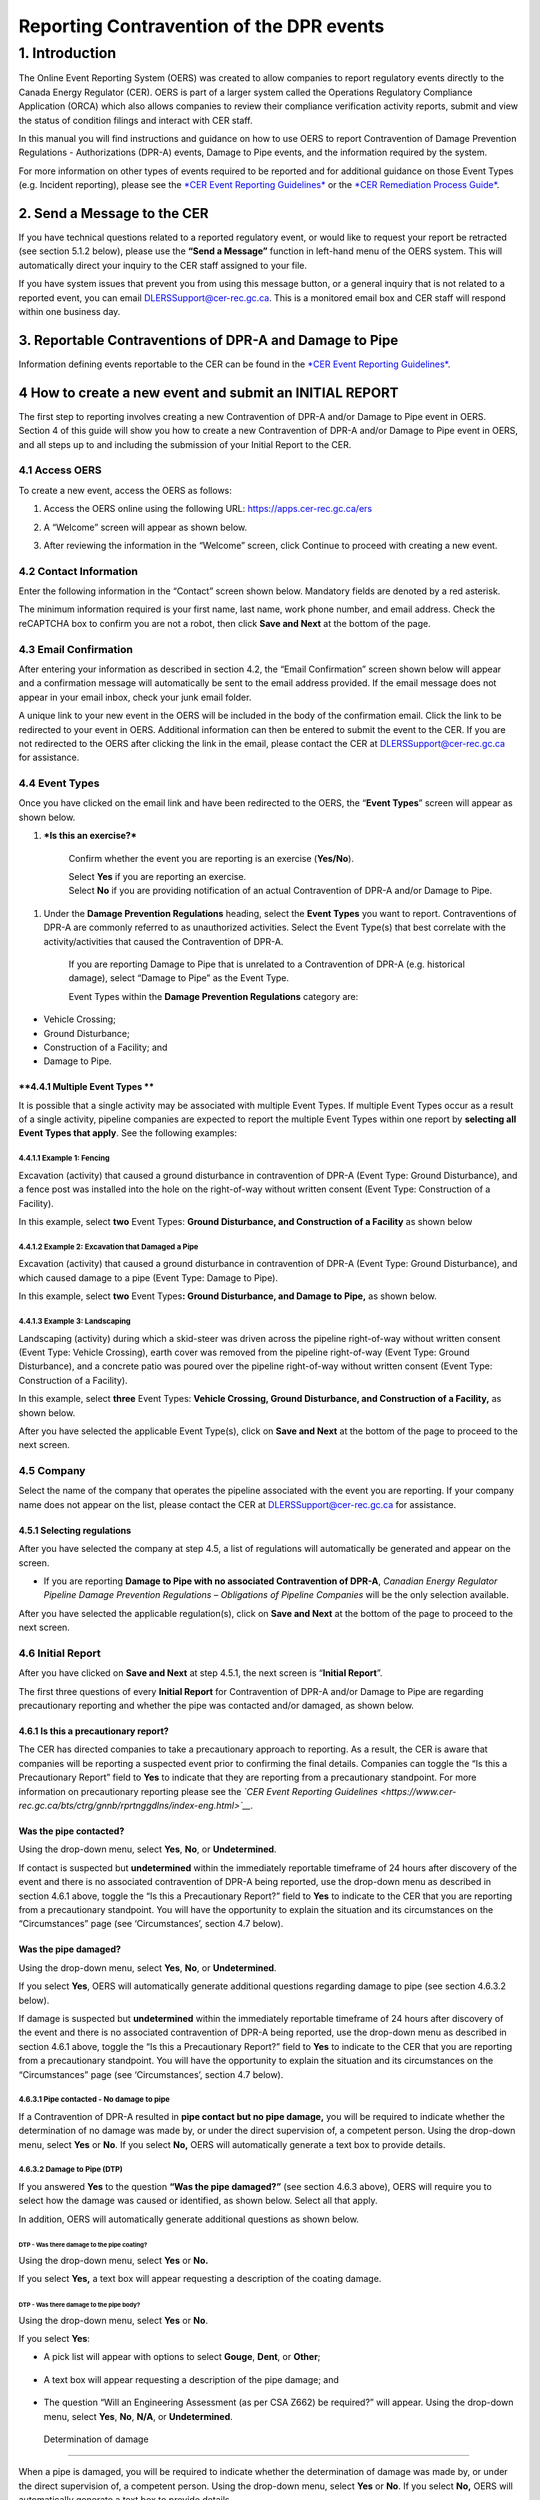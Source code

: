 *****************************************
Reporting Contravention of the DPR events
*****************************************

===============
1. Introduction
===============

The Online Event Reporting System (OERS) was created to allow companies
to report regulatory events directly to the Canada Energy Regulator
(CER). OERS is part of a larger system called the Operations Regulatory
Compliance Application (ORCA) which also allows companies to review
their compliance verification activity reports, submit and view the
status of condition filings and interact with CER staff.

In this manual you will find instructions and guidance on how to use
OERS to report Contravention of Damage Prevention Regulations -
Authorizations (DPR-A) events, Damage to Pipe events, and the
information required by the system.

For more information on other types of events required to be reported
and for additional guidance on those Event Types (e.g. Incident
reporting), please see the `*CER Event Reporting
Guidelines* <https://www.cer-rec.gc.ca/bts/ctrg/gnnb/rprtnggdlns/index-eng.html>`__
or the `*CER Remediation Process
Guide* <https://www.cer-rec.gc.ca/sftnvrnmnt/nvrnmnt/rmdtnprcssgd/index-eng.html>`__.

2. Send a Message to the CER
============================

If you have technical questions related to a reported regulatory event,
or would like to request your report be retracted (see section 5.1.2
below), please use the **“Send a Message”** function in left-hand menu
of the OERS system. This will automatically direct your inquiry to the
CER staff assigned to your file.

If you have system issues that prevent you from using this message
button, or a general inquiry that is not related to a reported event,
you can email
`DLERSSupport@cer-rec.gc.ca <mailto:DLERSSupport@neb-one.gc.ca>`__. This
is a monitored email box and CER staff will respond within one business
day.

3. Reportable Contraventions of DPR-A and Damage to Pipe
========================================================

Information defining events reportable to the CER can be found in the
`*CER Event Reporting
Guidelines* <https://www.cer-rec.gc.ca/bts/ctrg/gnnb/rprtnggdlns/index-eng.html>`__.

4 How to create a new event and submit an INITIAL REPORT
========================================================

The first step to reporting involves creating a new Contravention of
DPR-A and/or Damage to Pipe event in OERS. Section 4 of this guide will
show you how to create a new Contravention of DPR-A and/or Damage to
Pipe event in OERS, and all steps up to and including the submission of
your Initial Report to the CER.

4.1 Access OERS
---------------

To create a new event, access the OERS as follows:

1. Access the OERS online using the following URL:
   https://apps.cer-rec.gc.ca/ers

2. A “Welcome” screen will appear as shown below.

3. After reviewing the information in the “Welcome” screen, click
   Continue to proceed with creating a new event.

   |image0|

4.2 Contact Information
-----------------------

Enter the following information in the “Contact” screen shown below.
Mandatory fields are denoted by a red asterisk.

The minimum information required is your first name, last name, work
phone number, and email address. Check the reCAPTCHA box to confirm you
are not a robot, then click **Save and Next** at the bottom of the page.

|image1|

4.3 Email Confirmation
----------------------

After entering your information as described in section 4.2, the “Email
Confirmation” screen shown below will appear and a confirmation message
will automatically be sent to the email address provided. If the email
message does not appear in your email inbox, check your junk email
folder.

A unique link to your new event in the OERS will be included in the body
of the confirmation email. Click the link to be redirected to your event
in OERS. Additional information can then be entered to submit the event
to the CER. If you are not redirected to the OERS after clicking the
link in the email, please contact the CER at DLERSSupport@cer-rec.gc.ca
for assistance.

|image2|

4.4 Event Types
---------------

Once you have clicked on the email link and have been redirected to the
OERS, the “\ **Event Types**\ ” screen will appear as shown below.

|image3|

1. ***Is this an exercise?***

    Confirm whether the event you are reporting is an exercise
    (**Yes/No**).

    | Select **Yes** if you are reporting an exercise.
    | Select **No** if you are providing notification of an actual
      Contravention of DPR-A and/or Damage to Pipe.

1. Under the **Damage Prevention Regulations** heading, select the
   **Event Types** you want to report. Contraventions of DPR-A are
   commonly referred to as unauthorized activities. Select the Event
   Type(s) that best correlate with the activity/activities that caused
   the Contravention of DPR-A.

    If you are reporting Damage to Pipe that is unrelated to a
    Contravention of DPR-A (e.g. historical damage), select “Damage to
    Pipe” as the Event Type.

    Event Types within the **Damage Prevention Regulations** category
    are:

-  Vehicle Crossing;

-  Ground Disturbance;

-  Construction of a Facility; and

-  Damage to Pipe.

**4.4.1 Multiple Event Types **
~~~~~~~~~~~~~~~~~~~~~~~~~~~~~~~

It is possible that a single activity may be associated with multiple
Event Types. If multiple Event Types occur as a result of a single
activity, pipeline companies are expected to report the multiple Event
Types within one report by **selecting all Event Types that apply**. See
the following examples:

4.4.1.1 Example 1: Fencing
^^^^^^^^^^^^^^^^^^^^^^^^^^

Excavation (activity) that caused a ground disturbance in contravention
of DPR-A (Event Type: Ground Disturbance), and a fence post was
installed into the hole on the right-of-way without written consent
(Event Type: Construction of a Facility).

In this example, select **two** Event Types: **Ground Disturbance, and
Construction of a Facility** as shown below

|image4|

4.4.1.2 Example 2: Excavation that Damaged a Pipe
^^^^^^^^^^^^^^^^^^^^^^^^^^^^^^^^^^^^^^^^^^^^^^^^^

Excavation (activity) that caused a ground disturbance in contravention
of DPR-A (Event Type: Ground Disturbance), and which caused damage to a
pipe (Event Type: Damage to Pipe).

In this example, select **two** Event Types\ **: Ground Disturbance, and
Damage to Pipe,** as shown below.

|image5|

4.4.1.3 Example 3: Landscaping
^^^^^^^^^^^^^^^^^^^^^^^^^^^^^^

Landscaping (activity) during which a skid-steer was driven across the
pipeline right-of-way without written consent (Event Type: Vehicle
Crossing), earth cover was removed from the pipeline right-of-way (Event
Type: Ground Disturbance), and a concrete patio was poured over the
pipeline right-of-way without written consent (Event Type: Construction
of a Facility).

In this example, select **three** Event Types: **Vehicle Crossing,
Ground Disturbance, and Construction of a Facility,** as shown below.

|image6|

After you have selected the applicable Event Type(s), click on **Save
and Next** at the bottom of the page to proceed to the next screen.

4.5 Company
------------

Select the name of the company that operates the pipeline associated
with the event you are reporting. If your company name does not appear
on the list, please contact the CER at
`DLERSSupport@cer-rec.gc.ca <mailto:dlerssupport@cer-rec.gc.ca>`__ for
assistance.

|image7|

4.5.1 Selecting regulations
~~~~~~~~~~~~~~~~~~~~~~~~~~~~

After you have selected the company at step 4.5, a list of regulations
will automatically be generated and appear on the screen.

|image8|

-  If you are reporting **Damage to Pipe with no associated
   Contravention of DPR-A**, *Canadian Energy Regulator Pipeline Damage
   Prevention Regulations – Obligations of Pipeline Companies* will be
   the only selection available.

After you have selected the applicable regulation(s), click on **Save
and Next** at the bottom of the page to proceed to the next screen.

4.6 Initial Report
------------------

After you have clicked on **Save and Next** at step 4.5.1, the next
screen is “\ **Initial Report**\ ”.

The first three questions of every **Initial Report** for Contravention
of DPR-A and/or Damage to Pipe are regarding precautionary reporting and
whether the pipe was contacted and/or damaged, as shown below.

|image9|

4.6.1 Is this a precautionary report?
~~~~~~~~~~~~~~~~~~~~~~~~~~~~~~~~~~~~~

The CER has directed companies to take a precautionary approach to
reporting. As a result, the CER is aware that companies will be
reporting a suspected event prior to confirming the final details.
Companies can toggle the “Is this a Precautionary Report” field to
**Yes** to indicate that they are reporting from a precautionary
standpoint. For more information on precautionary reporting please see
the *`CER Event Reporting
Guidelines <https://www.cer-rec.gc.ca/bts/ctrg/gnnb/rprtnggdlns/index-eng.html>`__.*

Was the pipe contacted?
~~~~~~~~~~~~~~~~~~~~~~~

Using the drop-down menu, select **Yes**, **No**, or **Undetermined**.

|image10|

If contact is suspected but **undetermined** within the immediately
reportable timeframe of 24 hours after discovery of the event and there
is no associated contravention of DPR-A being reported, use the
drop-down menu as described in section 4.6.1 above, toggle the “Is this
a Precautionary Report?” field to **Yes** to indicate to the CER that
you are reporting from a precautionary standpoint. You will have the
opportunity to explain the situation and its circumstances on the
“Circumstances” page (see ‘Circumstances’, section 4.7 below).

Was the pipe damaged?
~~~~~~~~~~~~~~~~~~~~~

Using the drop-down menu, select **Yes**, **No**, or **Undetermined**.

|image11|

If you select **Yes**, OERS will automatically generate additional
questions regarding damage to pipe (see section 4.6.3.2 below).

If damage is suspected but **undetermined** within the immediately
reportable timeframe of 24 hours after discovery of the event and there
is no associated contravention of DPR-A being reported, use the
drop-down menu as described in section 4.6.1 above, toggle the “Is this
a Precautionary Report?” field to **Yes** to indicate to the CER that
you are reporting from a precautionary standpoint. You will have the
opportunity to explain the situation and its circumstances on the
“Circumstances” page (see ‘Circumstances’, section 4.7 below).

4.6.3.1 Pipe contacted - No damage to pipe
^^^^^^^^^^^^^^^^^^^^^^^^^^^^^^^^^^^^^^^^^^

If a Contravention of DPR-A resulted in **pipe contact but no pipe
damage,** you will be required to indicate whether the determination of
no damage was made by, or under the direct supervision of, a competent
person. Using the drop-down menu, select **Yes** or **No**. If you
select **No,** OERS will automatically generate a text box to provide
details.

|image12|

4.6.3.2 Damage to Pipe (DTP)
^^^^^^^^^^^^^^^^^^^^^^^^^^^^

If you answered **Yes** to the question **“Was the pipe damaged?”** (see
section 4.6.3 above), OERS will require you to select how the damage was
caused or identified, as shown below. Select all that apply.

|image13|

In addition, OERS will automatically generate additional questions as
shown below.

DTP - Was there damage to the pipe coating?
'''''''''''''''''''''''''''''''''''''''''''

Using the drop-down menu, select **Yes** or **No.**

|image14|

If you select **Yes,** a text box will appear requesting a description
of the coating damage.

|image15|

DTP - Was there damage to the pipe body?
''''''''''''''''''''''''''''''''''''''''

Using the drop-down menu, select **Yes** or **No**.

|image16|

If you select **Yes**:

-  A pick list will appear with options to select **Gouge**, **Dent**,
   or **Other**;

    |image17|

-  A text box will appear requesting a description of the pipe damage;
   and

    |image18|

-  The question “Will an Engineering Assessment (as per CSA Z662) be
   required?” will appear. Using the drop-down menu, select **Yes**,
   **No**, **N/A**, or **Undetermined**.

    |image19|

 Determination of damage
''''''''''''''''''''''''

When a pipe is damaged, you will be required to indicate whether the
determination of damage was made by, or under the direct supervision of,
a competent person. Using the drop-down menu, select **Yes** or **No**.
If you select **No,** OERS will automatically generate a text box to
provide details.

|image20|

4.6.4 Enter the date & time (including time zone) when the event occurred
~~~~~~~~~~~~~~~~~~~~~~~~~~~~~~~~~~~~~~~~~~~~~~~~~~~~~~~~~~~~~~~~~~~~~~~~~~

All reports of Contravention of DPR-A and/or Damage to Pipe require the
date and time when the event occurred, if known.

|image21|

4.6.4.1 Date & Time when the event occurred is Unknown
^^^^^^^^^^^^^^^^^^^^^^^^^^^^^^^^^^^^^^^^^^^^^^^^^^^^^^

If the date, time, and time zone when the event occurred is **unknown**,
tick the available box as shown below.

|image22|

4.6.4.1.1 Historical Damage to Pipe
'''''''''''''''''''''''''''''''''''

If the pipe was damaged and you ticked the box indicating date, time,
and time zone when the event occurred is **unknown** (see section
4.6.4.1 above)\ **,** OERS will automatically generate a mandatory
question **“Is this damage believed to be historical?”** as shown below.
Select **Yes**, **No**, or **Unknown**.

|image23|

4.6.5 Enter the date & time (including time zone) when the event was first discovered
~~~~~~~~~~~~~~~~~~~~~~~~~~~~~~~~~~~~~~~~~~~~~~~~~~~~~~~~~~~~~~~~~~~~~~~~~~~~~~~~~~~~~

All reports of Contravention of DPR-A and Damage to Pipe require date
and time (including time zone) when the event was discovered. The
pipeline company must report Contraventions of DPR-A and Damage to Pipe
events as soon as possible and no later than 24 hours after the event
was discovered. If it is unclear if the event meets CER reportable
criteria, the event can be submitted as a precautionary report (see
section 4.6.1).

|image24|

4.6.6 Who discovered the event?
~~~~~~~~~~~~~~~~~~~~~~~~~~~~~~~

Using the drop-down menu, select the applicable party.

|image25|

4.6.6.1 Method of Discovery - 1st or 2nd party
^^^^^^^^^^^^^^^^^^^^^^^^^^^^^^^^^^^^^^^^^^^^^^

If you indicated that **1st party** or **2nd party** discovered the
event, OERS will generate additional questions as shows below.

1. Use the drop-down menu to select the method of discovery (**Aerial
   patrol**, **Ground patrol**, **Site visit**, or **Other**). If you
   select **Other**, a text box will appear requesting a description.

|image26|

1. If you selected **Aerial patrol**, **Ground Patrol**, or **Site
   visit**, OERS will automatically ask if the method of discovery was
   “\ **Scheduled?”** Using the drop-down menu, select **Scheduled** or
   **Unscheduled**.

|image27|

4.6.6.2 Method of Discovery – 3rd party
^^^^^^^^^^^^^^^^^^^^^^^^^^^^^^^^^^^^^^^

If you indicated that a 3\ :sup:`rd` party discovered the event, OERS
will automatically generate a question regarding “\ **Third Party
Type”.** Using the drop-down menu, select the applicable **Third Party
Type**. If you select “Other”, a text box will appear requesting a
description.

|image28|

4.6.7 Distance from activity to the nearest pipeline signage?
~~~~~~~~~~~~~~~~~~~~~~~~~~~~~~~~~~~~~~~~~~~~~~~~~~~~~~~~~~~~~

Using the drop-down menu, select the applicable distance.

|image29|

When you have finished answering all questions, click **Save and Next**
at the bottom of the page.

4.7 Circumstances
-----------------

The **“Circumstances”** page allows the pipeline company to advise the
CER of any immediate concerns, and to provide a narrative description of
the situation and event(s) being reported.

|image30|

\ **4.7.1 Does the company have any immediate concerns?**

The first question on the Circumstances page is regarding whether the
pipeline company has any immediate concerns for the safety of persons,
the safety of regulated facilities, or the protection of property and
the environment.

Using the drop-down menu, select **Yes** or **No**.

|image31|

**4.7.2 Description – Circumstances leading up to and resulting from the event **
~~~~~~~~~~~~~~~~~~~~~~~~~~~~~~~~~~~~~~~~~~~~~~~~~~~~~~~~~~~~~~~~~~~~~~~~~~~~~~~~~

Provide a complete description of the circumstances leading up to and
resulting from the event including the consequences on the pipeline,
property, and/or the environment.

|image32|

4.7.3 Description - Actions taken or planned to address the consequences of the event
~~~~~~~~~~~~~~~~~~~~~~~~~~~~~~~~~~~~~~~~~~~~~~~~~~~~~~~~~~~~~~~~~~~~~~~~~~~~~~~~~~~~~

Describe all actions taken or planned to address the consequences of the
event including any mitigation, repair, replacement, and/or evacuation
(e.g. pipe will be exposed to inspect for damage, pipeline company has
contacted provincial occupational health and safety; pipe coating was
repaired; pipeline company has initiated an investigation to determine
causes).

|image33|

4.7.4 Circumstances – Ground Disturbance
~~~~~~~~~~~~~~~~~~~~~~~~~~~~~~~~~~~~~~~~

    If you are reporting a Ground Disturbance, OERS will automatically
    prompt you to answer two additional questions regarding the
    equipment that caused the ground disturbance (if known) and the
    approximate distance of the ground disturbance from the physical
    pipe, as shown below.

|image34|

|image35|

When you have finished answering all questions on the Circumstances
page, click **Save and Next** at the bottom of the page.

4.8 Location
------------

The Location page is required for all events. Instructions can be found
at the top of the page.

|image36|

| |image37|
| When you have finished answering all questions, click **Save and
  Next** at the bottom of the page.

4.9 Initial Submission Complete - Submit your Initial Report to the CER
-----------------------------------------------------------------------

The **Initial Submission** is the first step in the two-step reporting
process for the reporting of Contraventions of DPR-A and/or Damage to
Pipe events.

|image38|

When all pages up to **Initial Submission** are displaying checkmarks to
confirm they have been completed (as shown above) you may submit your
Initial Report to the CER by clicking on the green “\ **Submit**\ ”
button.

-  If any pages up to Initial Submission are displaying an **X** instead
   of a checkmark, you must return to that page and complete the
   questions on that page prior to being able to submit your Initial
   Submission to the CER.

-  The pages that are displayed below “Initial Submission” in the
   left-hand menu are generated based on the Event Type(s) you are
   reporting. In the screenshot above, the Event Types selected were
   Vehicle Crossing, Ground Disturbance, Construction of a Facility, and
   Damage to Pipe.

-  The pages that are displayed below “Initial Submission” in the
   left-hand menu will be required to be completed for the Final
   Submission, however they are **not** required to be completed for the
   Initial Submission.

4.9.1 When you click “Submit”:
~~~~~~~~~~~~~~~~~~~~~~~~~~~~~~

1. OERS will automatically generate a message asking you to confirm you
   want to submit. Select **OK** to proceed, as shown below:

|image39|

1. After you click “\ **OK**\ ”, you will receive an email notification
   that includes:

   a. Confirmation the CER has received your Initial Report;

   b. A unique alphanumeric identifier assigned to the event. For all
      reports of Contravention of DPR-A and/or Damage to Pipe, the
      identifier prefix will be DPR;

   c. A link to OERS so you can revise any of the data or provide
      additional information as it becomes available; and

   d. A list of the data you provided to the CER within your Initial
      Submission.

2. An internal notification will be sent within the CER. At any point
   after Initial Submission, you may receive a follow-up communication
   from CER staff.

3. In the left-hand menu of OERS, the Initial Submission page will now
   display a lock icon, as shown below.

    |image40|

1. If you are ready to complete your Final Report right now, you may
   continue to add information on the remaining pages.

2. If you are not ready to complete your Final Report right now, use the
   link you received within the Initial Report confirmation email from
   CER to access OERS at a later time. The timeline for submitting a
   final report for an event can be found in section 7.4 of the CER’s
   Event Reporting Guidelines.

5. How to submit a FINAL REPORT
===============================

Section 5 of this guide will show you how to complete the second step
(**Final Submission**) of reporting Contravention of DPR-A and/or Damage
to Pipe events in OERS. **All pages located below “Initial Submission”
in the left-hand menu are part of the Final Submission**.

5.1 Review the Event Type(s) being reported
-------------------------------------------

In the left-hand menu, pages that are displayed between “Initial
Submission” and “Parties Involved” were generated based on the specific
Event Types you selected in your Initial Report. Each of these pages
will contain questions specific to the Event Types being reported.

In the example shown below, the Event Types selected in the Initial
Report were **Vehicle Crossing**, **Ground Disturbance**, **Construction
of a Facility**, and **Damage to Pipe**. Therefore, each of these Event
Types is now displaying a page in the left-hand menu (see small blue
arrows below).

|image41|

Review the Event Types being reported to confirm the pages being
displayed in the left-hand menu between “Initial Submission” and
“Parties Involved” reflect the Event Types applicable to your **Final
Submission**.

5.1.1 Add or Remove an Event Type
~~~~~~~~~~~~~~~~~~~~~~~~~~~~~~~~~

As new information becomes available after the submission of an Initial
Report, additional Contravention of DPR-A and/or Damage to Pipe Event
Types may need to be added or removed from the **Final Submission**. To
**add or remove** Event Types:

1. Click on the **Event** **Types** page in the left-hand menu (see blue
   arrow above). This will return you to the Event Types page.

2. Add or remove **Event Types** that are applicable to your **Final
   Submission**. See section 4.4 above for information on how to
   navigate the Event Types screen.

3. When you are finished adding or removing **Event Types**, click
   **Save and Next** at the bottom of the page. The **Company** screen
   will automatically appear. **Note that the left-hand menu will appear
   differently until the information on the Company screen is
   re-validated.**

    |image42|

1. You will then be required to re-validate the Company name and
   re-select the applicable regulations as they may have changed due to
   the change in the Event Type (see section 4.5 above for information
   on how to navigate the Company screen). When you are finished the
   Company screen, **click Save and Next** at the bottom of the page.

2. The **Event Type** pages in the left-hand menu will be automatically
   updated based on your selections at step 2 above.

3. You will then be required to re-validate the information on the
   Circumstances page. When you are finished the Circumstances screen,
   **click Save and Next** at the bottom of the Circumstances page.

5.1.2 No reportable events – Request the entire report be retracted
~~~~~~~~~~~~~~~~~~~~~~~~~~~~~~~~~~~~~~~~~~~~~~~~~~~~~~~~~~~~~~~~~~~

As described in section 5.1, the left-hand menu between “Initial
Submission” and “Parties Involved” will display pages that were
generated based on the specific Event Types you selected in your Initial
Report, and any Event Types you have just added per section 5.1.1 above.
Each of these pages will contain questions specific to the Event Types
being reported.

As new information becomes available after the submission of an Initial
Report, the pipeline company may determine that no Contravention of
DPR-A and/or Damage to Pipe occurred, such that the entire report needs
to be retracted. Examples include, but are not limited to:

-  Upon further assessment, the pipeline company confirmed the
   construction of a facility did not occur on, along, across, or under
   the pipeline right-of-way.

-  Upon further assessment, the pipeline company confirmed a ground
   disturbance was less than 30 cm deep and did not result in a
   reduction of the amount of earth cover over the pipeline.

-  A Precautionary Initial Report of Damage to Pipe was submitted and
   upon further assessment, the pipeline company confirmed the pipe was
   not damaged.

**A request to retract the entire report must be submitted to the CER
via the ‘Send a Message to the CER’ function in OERS.** See section 2 of
this guide for information on how to Send a Message to the CER via OERS.

5.2 Vehicle Crossing
---------------------

When “\ **Vehicle Crossing**\ ” is selected as an Event Type, you will
be required to complete a **Vehicle Crossing page**, as shown below.

|image43|

5.2.1 Vehicle Crossing - Written Consent
~~~~~~~~~~~~~~~~~~~~~~~~~~~~~~~~~~~~~~~~

|image44|

If written consent was issued prior to the vehicle or mobile equipment
crossing, a warning message will appear advising the event is not
reportable, as shown below. You will be required to enter a
justification for why the event is being reported, or return to the
Event Types page in the left-hand menu and un-select the “Vehicle
Crossing” Event Type (see section 5.1.1 above).

|image45|

5.2.2 Vehicle Crossing - Agricultural Activity
~~~~~~~~~~~~~~~~~~~~~~~~~~~~~~~~~~~~~~~~~~~~~~

|image46|

Using the drop-down menu, select **Yes** or **No.**

If you select **Yes**, OERS will generate the additional questions (see
sections 5.2.2.1 and 5.2.2.2 below).

5.2.2.1 Vehicle Crossing - Agricultural – Loaded Weight and Tire Pressure
^^^^^^^^^^^^^^^^^^^^^^^^^^^^^^^^^^^^^^^^^^^^^^^^^^^^^^^^^^^^^^^^^^^^^^^^^

|image47|\ Using the drop-down menu, select **Yes**, **No**, or
**Unknown**. If you select **No**, a text box will appear requesting
details.

5.2.2.2 Vehicle Crossing - Agricultural – DPR-O Section 7 Notification
^^^^^^^^^^^^^^^^^^^^^^^^^^^^^^^^^^^^^^^^^^^^^^^^^^^^^^^^^^^^^^^^^^^^^^

|image48|

Using the drop-down menu, select **Yes** or **No**. If you select
**Yes**, a text box will appear requesting details.

5.2.3 Vehicle Crossing - Type of Vehicle or Mobile Equipment
~~~~~~~~~~~~~~~~~~~~~~~~~~~~~~~~~~~~~~~~~~~~~~~~~~~~~~~~~~~~

Using the drop-down menu, select the type of vehicle or mobile equipment
that was operated across the pipeline. If the type is unknown, select
**Unknown**. If you select **Other Equipment**, a text box will appear
requesting details.

|image49|

5.2.4 Vehicle Crossing – Surface Load Analysis
~~~~~~~~~~~~~~~~~~~~~~~~~~~~~~~~~~~~~~~~~~~~~~

|image50|

Using the drop-down menu, select **Yes** or **No**. If you select
**Yes**, a text box will appear requesting a brief summary. A brief
summary should include the following information:

-  make and model of the vehicle or mobile equipment that crossed the
   pipeline; and

-  the potential loading effects of the crossing.

When you have answered all questions, click **Save and Next** at the
bottom of the page.

5.3 Ground Disturbance
----------------------

When “\ **Ground Disturbance**\ ” is selected as an Event Type, you will
be required to complete a **Ground Disturbance page**, as shown below.

|image51|

5.3.1 Ground Disturbance - Type of activity
~~~~~~~~~~~~~~~~~~~~~~~~~~~~~~~~~~~~~~~~~~~

Using the drop-down menu, select the type of activity that caused the
ground disturbance.

|image52|

The following drop-down selections will generate a mandatory text box
requesting details:

-  Excavation for the purpose of installing a new facility

-  Excavation for the purpose of maintaining an existing facility

-  Other

-  Unknown

5.3.2 Ground Disturbance - Type of equipment
~~~~~~~~~~~~~~~~~~~~~~~~~~~~~~~~~~~~~~~~~~~~

Using the drop-down menu, select the type of equipment that caused the
ground disturbance.

|image53|

If the type of equipment is unknown, select **Unknown**. If the type of
equipment is not in the drop-down menu, select **Other** and provide
details in the text box that will appear on the screen.

5.3.3 Ground Disturbance - Distance from centreline of pipe
~~~~~~~~~~~~~~~~~~~~~~~~~~~~~~~~~~~~~~~~~~~~~~~~~~~~~~~~~~~

Enter the distance from centreline of pipe and using the drop-down menu,
select **metres** or **centimetres**. If the activity was directly over
the pipe, enter a distance of “0”.

|image54|

If you enter a distance greater than 30 metres, a warning message will
appear advising the event is not reportable, as shown below. You will be
required to enter a justification for why the event is being reported,
or return to the Event Types page in the left-hand menu and un-select
the “Ground Disturbance” Event Type (see section 5.1.1 above).

|image55|

5.3.4 Ground Disturbance - Depth of activity
~~~~~~~~~~~~~~~~~~~~~~~~~~~~~~~~~~~~~~~~~~~~

Enter the depth of the activity and using the drop-down menu, select
metres or centimetres.

|image56|

5.3.5 Ground Disturbance - Depth of earth cover over the pipe
~~~~~~~~~~~~~~~~~~~~~~~~~~~~~~~~~~~~~~~~~~~~~~~~~~~~~~~~~~~~~

Enter the most recent depth of cover measurement and using the drop-down
menu, select metres or centimetres.

|image57|

5.3.6 Ground Disturbance - Reduction of earth cover over the pipeline
~~~~~~~~~~~~~~~~~~~~~~~~~~~~~~~~~~~~~~~~~~~~~~~~~~~~~~~~~~~~~~~~~~~~~

If the activity resulted in a reduction of earth cover over the
pipeline, select **Yes**. You will then be asked to enter the amount of
reduction of earth cover in either metres or centimetres.

|image58|

**If the activity was** **less than 30 cm deep and did not result in a
reduction in depth of earth cover** **over the pipeline right-of-way**,
a warning message will appear advising the event is not reportable. You
will be required to enter a justification for why the event is being
reported, or return to the Event Types page in the left-hand menu and
un-select the “Ground Disturbance” Event Type (see section 5.1.1 above).
An example is shown below:

|image59|

5.3.7 Ground Disturbance - Authorization
~~~~~~~~~~~~~~~~~~~~~~~~~~~~~~~~~~~~~~~~

Section 10 of the DPR-A identifies requirements for authorization of a
ground disturbance activity within the prescribed area. The following
questions and corresponding screenshots relate to this authorization. If
the activity type selected in section 5.3.1 was *Excavation for the
maintenance of an existing facility*, OERS will automatically display
authorization questions that relate to Section 11 of the DPR-A
(Authorization – activity required for maintenance of facility).

5.3.7.1 Ground Disturbance - Written Consent
^^^^^^^^^^^^^^^^^^^^^^^^^^^^^^^^^^^^^^^^^^^^

|image60|

Using the drop-down menu, select **Yes** or **No**.

5.3.7.2 Ground Disturbance - Locate Request
^^^^^^^^^^^^^^^^^^^^^^^^^^^^^^^^^^^^^^^^^^^

|image61|

Using the drop-down menu, select **Yes** or **No.**

-  If you select **Yes**:

   -  OERS will ask if the pipe was located prior to the ground
      disturbance. Select **Yes** or **No.** If you select **No**, a
      text box will appear requesting details, as shown below.

   -  A non-mandatory text box will appear where you can enter the One
      Call ticket number, if known.

|image62|

5.3.7.3 Ground Disturbance – Obligations Following Request to Locate
^^^^^^^^^^^^^^^^^^^^^^^^^^^^^^^^^^^^^^^^^^^^^^^^^^^^^^^^^^^^^^^^^^^^

|image63|

Using the drop-down menu, answer **Yes** or **No**.

5.3.7.4 Ground Disturbance – Measures to be followed
^^^^^^^^^^^^^^^^^^^^^^^^^^^^^^^^^^^^^^^^^^^^^^^^^^^^

|image64|\ Using the drop-down menu, select **Yes, No**, or **N/A.** If
written consent was not issued for the activity, select **N/A**. If you
select **No**, OERS will generate a list of measures that were not
complied with. **Select all that apply**.

|image65|

When you have answered all questions, click **Save and Next** at the
bottom of the page.

5.4 Construction of a Facility
------------------------------

When “\ **Construction of a Facility**\ ” is selected as an Event Type,
you will be required to complete a **Construction of a Facility page**,
as shown below.

|image66|

5.4.1 Construction of a Facility - Location
~~~~~~~~~~~~~~~~~~~~~~~~~~~~~~~~~~~~~~~~~~~

|image67|

Using the drop-down menu, select **Yes** or **No**.

If you select **No**, a warning message will appear advising the event
is not reportable, as shown below. You will be required to enter a
justification for why the event is being reported, or return to the
Event Types page in the left-hand menu and un-select the “Construction
of a Facility” Event Type (see section 5.1.1 above).

|image68|

5.4.2 Construction of a Facility – Type of facility
~~~~~~~~~~~~~~~~~~~~~~~~~~~~~~~~~~~~~~~~~~~~~~~~~~~

Using the drop-down menu, select the applicable type of facility.

|image69|

-  If you select **Structure** as the type of facility, OERS will
   generate a list of common structures, as shown below. Select **all
   that apply**. If you select “\ **Other**\ ” a text box will appear
   requesting details.

|image70|

5.4.3 Construction of a Facility - Distance from centreline of pipe
~~~~~~~~~~~~~~~~~~~~~~~~~~~~~~~~~~~~~~~~~~~~~~~~~~~~~~~~~~~~~~~~~~~

Enter the distance from centreline of pipe and using the drop-down menu,
select metres or centimetres. If the activity was directly over the
pipe, enter a distance of “0”.

|image71|

5.4.4 Construction of a Facility – Authorization
~~~~~~~~~~~~~~~~~~~~~~~~~~~~~~~~~~~~~~~~~~~~~~~~

Section 7 of the DPR-A identifies requirements for authorization of the
construction of a facility across, on, along or under a pipeline. The
following questions and screenshots relate to this authorization. If the
type of facility selected in section 5.4.2 was *Overhead line*, OERS
will automatically display authorization questions that relate to
Section 9 of the DPR-A (Authorization for construction of overhead
line).

5.4.4.1 Construction of a Facility – Written Consent
^^^^^^^^^^^^^^^^^^^^^^^^^^^^^^^^^^^^^^^^^^^^^^^^^^^^

|image72|

Using the drop-down menu, select **Yes** or **No**.

5.4.4.2 Construction of a Facility – Locate Request
^^^^^^^^^^^^^^^^^^^^^^^^^^^^^^^^^^^^^^^^^^^^^^^^^^^

|image73|

Using the drop-down menu, select **Yes** or **No.** If you select
**Yes**:

-  OERS will ask if the pipe was located prior to the construction of a
   facility. Select **Yes** or **No.** If you select **No**, a text box
   will appear requesting details, as shown below.

-  A non-mandatory text box will appear where you can enter the one call
   ticket number, if known.

|image74|

5.4.4.3 Construction of a Facility - Obligations Following Request to Locate
^^^^^^^^^^^^^^^^^^^^^^^^^^^^^^^^^^^^^^^^^^^^^^^^^^^^^^^^^^^^^^^^^^^^^^^^^^^^

|image75|

Using the drop-down menu, answer **Yes** or **No**.

5.4.4.4 Construction of a Facility - Measures to be followed
^^^^^^^^^^^^^^^^^^^^^^^^^^^^^^^^^^^^^^^^^^^^^^^^^^^^^^^^^^^^

|image76|

Using the drop-down menu, select **Yes, No,** or **N/A.** If written
consent was not issued for the activity, select **N/A**. If you select
**No**, OERS will generate a list of measures that were not complied
with. **Select all that apply**.

|image77|

When you have answered all questions, click **Save and Next** at the
bottom of the page.

5.5 Damage to Pipe (DTP)
------------------------

When “\ **Damage to Pipe**\ ” is selected as an Event Type, you will be
required to complete a **Damage to Pipe page**, as shown below.

|image78|

5.5.1 DTP – Type of Damage
~~~~~~~~~~~~~~~~~~~~~~~~~~

Any DTP information that was submitted by the pipeline company within
the Initial Report will automatically populate into this DTP page.

|image79|

Review any auto-populated information on this page. Make corrections,
additions, and deletions as required. Types of pipe damage available for
selection are **Gouge**, **Dent**, and/or **Other**. Select **all that
apply.** Depending on your selection(s)\ **,** OERS will automatically
generate additional questions as shown below.

5.5.1.1 DTP - Type of Damage - Gouge
^^^^^^^^^^^^^^^^^^^^^^^^^^^^^^^^^^^^

If you select **Gouge**, OERS will generate the following mandatory
questions:

|image80|

-  **Width and length measurements** are in millimetres.

-  **Depth measurement** can be entered in millimetres or as % of actual
   wall thickness by using the drop-down menu.

-  **Location (Clock position)** is determined by looking downstream.
   The top of the pipe is the 12 o’clock position. The bottom of the
   pipe is the 6 o’clock position. 

5.5.1.2 DTP - Type of Damage - Dent
^^^^^^^^^^^^^^^^^^^^^^^^^^^^^^^^^^^

If you select **Dent**, OERS will generate the following mandatory
questions:

|image81|

-  **Width and length measurements** are in millimetres.

-  **Depth measurement** can be entered in millimetres or as % of actual
   wall thickness by using the drop-down menu.

-  **Location (Clock position**) is determined by looking downstream.
   The top of the pipe is the 12 o’clock position. The bottom of the
   pipe is the 6 o’clock position.

-  **Interaction with a mill or field weld?** Select **Yes** or **No.**

-  **Presence of corrosion?** Select **Yes** or **No.**

-  **Presence of stress concentrators** (e.g. gouges, grooves, arc
   burns, or cracks)? Select **Yes** or **No.**

-  **Strain (Percentage)** is a non-mandatory question. Indicate strain
   percentage, if known.

5.5.1.3 DTP – Type of Damage - Other
^^^^^^^^^^^^^^^^^^^^^^^^^^^^^^^^^^^^

If you select **Other,** OERS will request a description.

|image82|

5.5.2 DTP – Description of pipe damage
~~~~~~~~~~~~~~~~~~~~~~~~~~~~~~~~~~~~~~

Provide a description of the pipe damage including a summary of NDE
results (if applicable), available dimensions, and interactions with
other features (if applicable).

|image83|

5.5.3 DTP – Has the damage been mitigated?
~~~~~~~~~~~~~~~~~~~~~~~~~~~~~~~~~~~~~~~~~~

Using the drop-down menu, select **Mitigation has been completed,
Mitigation to be done,** or **Mitigation is not required.**

|image84|

5.5.3.1 DTP – Mitigation has been completed
^^^^^^^^^^^^^^^^^^^^^^^^^^^^^^^^^^^^^^^^^^^

If **mitigation has been completed** (see section 5.5.3 above), you will
be required to specify what measures were taken to mitigate the damage.

|image85|

5.5.3.2 DTP – Mitigation to be done
^^^^^^^^^^^^^^^^^^^^^^^^^^^^^^^^^^^

If **mitigation is to be done** (see section 5.5.3 above), you will be
required to provide a mitigation plan with timelines.

|image86|

5.5.3.2.1 DTP – Interim mitigation measures
'''''''''''''''''''''''''''''''''''''''''''

|image87|

Using the drop-down menu, select **Yes** or **No**.

-  If you selected **Yes**, a text box will appear asking you to specify
   what interim measures were taken.

-  If you select **No**, a text box will appear asking you to specify
   how the company maintains the safety of the pipeline, people, and
   environment until mitigation measures are implemented.

5.5.3.3 DTP - Mitigation not required
^^^^^^^^^^^^^^^^^^^^^^^^^^^^^^^^^^^^^

If **mitigation is not required** (see section 5.5.3 above), you will be
asked to explain why mitigation is not required.

|image88|

When you have answered all questions, click **Save and Next** at the
bottom of the page.

5.6 Parties Involved
--------------------

The **“Parties Involved”** screen will automatically populate based on
the Event Type(s) being reported.

5.6.1 Parties Involved – Definitions
~~~~~~~~~~~~~~~~~~~~~~~~~~~~~~~~~~~~

-  **Ground Disturber**: the party that disturbed the ground.

-  **Facility Constructor:** the party that constructed the facility.

-  **Vehicle or Mobile Equipment Operator**: the party that operated the
   vehicle or mobile equipment across the pipeline.

-  **Damaging Party**: the party that damaged the pipe.

-  **Project Owner**: the party that initiated the work; the party the
   Ground Disturber, Facility Constructor, and/or Damaging Party was
   carrying out the work on behalf of.

   -  Example #1: A landowner initiated the work and did the excavation
      herself: the landowner is both the Project Owner and the Ground
      Disturber.

   -  Example #2: A landowner hired a contractor to construct a facility
      on the right-of-way: the landowner is the Project Owner and the
      friend is the Facility Constructor.

   -  Example #3: A developer initiated the work and contracted the work
      to a professional excavator who damaged the pipe: the developer is
      the Project Owner and the excavator is both the Ground Disturber
      and the Damaging Party.

5.6.2 Parties Involved – Default Parties based on Event Types being reported
~~~~~~~~~~~~~~~~~~~~~~~~~~~~~~~~~~~~~~~~~~~~~~~~~~~~~~~~~~~~~~~~~~~~~~~~~~~~

1. If you are reporting a **Vehicle Crossing**, OERS will automatically
   generate “\ **Vehicle or Mobile Equipment Operator”** as the single
   default Party Involved Type.

|image89|

1. If you are reporting a **Ground Disturbance**, OERS will
   automatically generate **“Ground Disturber”** and **“Project Owner”**
   as the two default Party Involved Types.

   |image90|

2. If you are reporting the **Construction of a Facility**, OERS will
   automatically generate **“Project Owner”** and **“Facility
   Constructor”** as the two default Party Involved Types.

    |image91|

1. If you are reporting **Damage to Pipe**, OERS will automatically
   generate ‘\ **Damaging Party**\ ” as the single default Party
   Involved Type.

|image92|

5.6.3 Parties Involved – Enter Details
~~~~~~~~~~~~~~~~~~~~~~~~~~~~~~~~~~~~~~

Click the **Enter Details** button to enter each party’s details.

Using the drop-down menu, select the type that best describes the party
involved. Select **1\ :sup:`st` party (pipeline company)**,
**2\ :sup:`nd` party (contractor working for the pipeline company)**,
**3\ :sup:`rd` party (no connection to the pipeline company)**, or
**Unknown**.

|image93|\ |image94|

If you select **2\ :sup:`nd` party** **(contractor working for the
pipeline company)** or **3\ :sup:`rd` party (no connection to the
pipeline company),** additional questions will automatically be
generated and appear on the screen, as shown below.

5.6.3.1 Parties Involved – 2\ :sup:`nd` or 3\ :sup:`rd` party
^^^^^^^^^^^^^^^^^^^^^^^^^^^^^^^^^^^^^^^^^^^^^^^^^^^^^^^^^^^^^

|image95|

5.6.3.1.1 Parties Involved – 2\ :sup:`nd` or 3\ :sup:`rd` party – Repeat Occurrence for the party?
''''''''''''''''''''''''''''''''''''''''''''''''''''''''''''''''''''''''''''''''''''''''''''''''''

Using the drop-down menu, select **Yes** or **No.** If you select
**Yes**, OERS will automatically generate a text box requesting the
date, file number, and a brief description of all previous occurrences.

|image96|

5.6.3.1.2 Parties Involved – 2\ :sup:`nd` or 3\ :sup:`rd` party – Name of company
'''''''''''''''''''''''''''''''''''''''''''''''''''''''''''''''''''''''''''''''''

Using the text box, enter the name of the company involved. The text box
is mandatory for a 2\ :sup:`nd` party and optional for a 3\ :sup:`rd`
party.

|image97|

5.6.3.1.3 Parties Involved – 2\ :sup:`nd` or 3\ :sup:`rd` party - Advise party of event submission to the CER
'''''''''''''''''''''''''''''''''''''''''''''''''''''''''''''''''''''''''''''''''''''''''''''''''''''''''''''

Using the drop-down menu, select **Yes** or **No.**

5.6.3.1.4 Parties Involved – 2\ :sup:`nd` or 3\ :sup:`rd` party – Public Awareness Distribution List
''''''''''''''''''''''''''''''''''''''''''''''''''''''''''''''''''''''''''''''''''''''''''''''''''''

Using the drop-down menu, select **Yes** or **No.**

-  If you select **Yes,** the following questions will appear:

    |image98|

-  If you select **No,** the following question will appear:

|image99|

If you select **No**, a text box will appear requesting details.

When you have finished entering a party’s details, click **Save** at the
bottom of the screen. You will be automatically redirected back to the
**Parties Involved** main page. From the **Parties Involved** main page,
you are now able to **Edit Details** or **Enter Details**, as
applicable.

|image100|

If multiple parties involved have the same details, see section 5.6.5
below.

5.6.4 Parties Involved – Multiple Event Types
~~~~~~~~~~~~~~~~~~~~~~~~~~~~~~~~~~~~~~~~~~~~~

If you are reporting multiple Event Types, OERS will automatically
generate multiple default Parties Involved.

-  Example #1: **Ground Disturbance and Damage to Pipe**

|image101|

-  Example #2: **Vehicle Crossing, Ground Disturbance, and Construction
   of a Facility**

    |image102|

5.6.5 Parties Involved – Multiple Event Types – When Parties Involved have the same details
~~~~~~~~~~~~~~~~~~~~~~~~~~~~~~~~~~~~~~~~~~~~~~~~~~~~~~~~~~~~~~~~~~~~~~~~~~~~~~~~~~~~~~~~~~~

If some or all of the parties involved have the same details (e.g. the
Ground Disturber and the Project Owner are the same person) you **do
not** have to re-enter the same information for each party involved.
Instead, **follow the steps below:**

-  Click on **Enter Details** for the Project Owner, and enter all of
   the party’s details.

   |image103|

-  Then click on **Enter Details** for the second party involved. In the
   example below, the only other party involved is the Ground Disturber:

   |image104|

-  Using the drop-down menu, select “\ **Same as Project Owner”.**

   |image105|

-  If there are additional default parties involved, and they all have
   the same details as the Project Owner, repeat the steps above for
   each of the parties involved.

5.6.6 Parties Involved – Add Additional Party
~~~~~~~~~~~~~~~~~~~~~~~~~~~~~~~~~~~~~~~~~~~~~

The **“Parties Involved”** screen will automatically populate based on
the Event Type(s) being reported (see section 4.4 above). To add
additional parties:

-  Click on the **Add Additional Party** button, as shown below;

   |image106|

-  Enter the party’s details; and

-  When you have finished entering the additional party’s details, click
   **Save** at the bottom of the screen.

5.7 Immediate Causes and Basic Causes
-------------------------------------

The CER’s framework of immediate and basic causes within OERS was
informed by the Canadian Standards Association (CSA) Z662 Annex H and
Det Norske Veritas (DNV) Systemic Cause Analysis Technique (SCAT). Use
of another root cause technique (e.g. TapRoot) does not preclude the
ability of a company to submit causes. The CER acknowledges that the
cause wordings may differ between the techniques, however, the vast
majority of causes have equivalents in each of the cause techniques.

5.7.1 Immediate Causes
~~~~~~~~~~~~~~~~~~~~~~

**Immediate Causes** for Contraventions of DPR-A and Damage to Pipe
events are grouped as follows: **Notification Issue**, **Locate Issue**,
**Written Consent Issue**, **Excavation Issue**, and **Historical Damage
(cause unknown**).

Click on the individual arrows to expand each group of items, as shown
below.

|image107|

You can also click **“Expand All”** to show all items in all groups, as
shown below.

|image108|

**Select all immediate causes that apply.**

When you have finished making your selections, you **must provide
justification** for the immediate causes selected as well as any
additional details or explanation that would help the CER to better
understand the immediate causes of this event, as shown below. For
example, if there are multiple parties involved, you can use this text
box to explain the role and immediate causes that the pipeline company
has determined are attributed to specific parties involved.

|image109|

When you have answered all questions, click **Save and Next** at the
bottom of the page.

5.7.2 Basic Causes
~~~~~~~~~~~~~~~~~~

**Basic Causes** for Contraventions of DPR-A and Damage to Pipe events
are grouped as follows: **Job or** **System Factors,** **Personal
Factors**, **External Interference**, and **Historical Damage (cause
unknown).**

|image110|

Click on the individual arrows to expand each group of items. You can
also click **“Expand All”** to show all items in all groups, as shown
below.

|image111|

|image112|

|image113|

|image114|

|image115|

**Select all basic causes that apply.**

When you have finished making your selections, you **must provide
justification** for the basic causes selected as well as any additional
details or explanation that would help the CER to better understand the
basic causes of this event.

When you have answered all questions, click **Save and Next** at the
bottom of the page.

\ **5.8 Corrective Actions and Preventive Actions**

On this page, companies are to select all actions taken in response to
the event. The CER expects that action(s) will be taken to address each
cause selected. The CER is aware that there are different definitions of
corrective and preventive actions. For more information on how the CER
defines corrective and preventive actions please see Appendix 1 of the
*`CER Event Reporting
Guidelines <https://www.cer-rec.gc.ca/bts/ctrg/gnnb/rprtnggdlns/index-eng.html>`__.*

Click on the individual arrows to expand each group of items. You can
also click **“Expand All”** to show all items in all groups.

|image116|

5.8.1 Corrective Actions
~~~~~~~~~~~~~~~~~~~~~~~~

**Corrective Actions** are actions taken at the event site to remove or
control the cause(s) in order to eliminate the hazard, or minimize the
associated risk. S\ **elect all that apply.**

|image117|

5.8.2 Tier 1 Preventive Actions
~~~~~~~~~~~~~~~~~~~~~~~~~~~~~~~

**Tier 1 Preventive Actions** are actions taken to address causes at
additional locations where similar/identical situations exist in order
to proactively eliminate the identified risk. **Select all that apply.**

|image118|

5.8.3 Tier 2 Preventive Actions
~~~~~~~~~~~~~~~~~~~~~~~~~~~~~~~~

**Tier 2 Preventive Actions** are actions taken to address systemic
causes; typically associated with changes that impact the entire company
or pipeline. **Select all that apply.**

|image119|

5.8.4 Justification of Corrective and Preventive Actions selected
~~~~~~~~~~~~~~~~~~~~~~~~~~~~~~~~~~~~~~~~~~~~~~~~~~~~~~~~~~~~~~~~~

When you have finished making your selections, you **must provide
justification** for the corrective and preventive actions selected, as
well as any additional details or explanation that would help the CER to
better understand this event.

|image120|

When you have answered all questions, click **Save and Next** at the
bottom of the page.

5.9 Information Requests
-------------------------

If the CER sends an Information Request via OERS, the company will
receive an email notification containing a direct link to the
Information Request in OERS. To reply to a CER Information Request in
OERS, click the link within the email or go to the Information Request
page in the left-hand menu in OERS.

If the CER has not sent any Information Requests via OERS, the
Information Requests page will appear as shown below. Click **Next** to
proceed to the next page.

|image121|

5.10 Documents
--------------

The **Documents** screen allows for the upload of documents relating to
the event including, photographs, reports, various types of
correspondence, etc.

|image122|

**To add a document**:

1. Click the green **Add** button;

2. Enter a **Document Title**;

3. Click on **Browse** and select the document you want to upload; and

4. Click **Save.**

    |image123|

Repeat the steps above to add additional documents. When all documents
have been added, click **Next** at the bottom of the page.

5.11 Final Submission Complete – Submit your Final Report to the CER
--------------------------------------------------------------------

The **“Final Submission”** is the second and final step in the two-step
reporting process for Contraventions of DPR-A and Damage to Pipe. When
all pages in the left-hand menu are displaying checkmarks to confirm
they have been completed, as shown below, you may submit your Final
Report to the CER by clicking on the green “\ **Submit**\ ” button.

|image124|

After submitting the “Final Submission” you will receive a “Final Event
Report” notification email with the contents of your report. You will
lose access to the event file after “Final Submission” is completed.

6. After Final Submission – Event Review and Close Out
======================================================

The CER staff assigned to your file will review the information
submitted and may ask information requests via email. They may also
restore access to the file for you to input more information or upload
documents. If this is the case, they will make this clear in their
information request(s).

Once CER staff are satisfied that the appropriate causes and
preventative/corrective actions have been identified, they will close
the event. You will receive an “Event Closed” notification email with
the contents of the file including “Technical Analysis” where the CER
staff will communicate any pertinent analysis to the company.

.. |image0| image:: mediadpr/image1.png
   :width: 6.49097in
   :height: 2.99375in
.. |image1| image:: mediadpr/image2.png
   :width: 6.50903in
   :height: 3.46597in
.. |image2| image:: mediadpr/image3.png
   :width: 6.49722in
   :height: 3.25139in
.. |image3| image:: mediadpr/image4.png
   :width: 6.49722in
   :height: 5.55208in
.. |image4| image:: mediadpr/image5.png
   :width: 6.49722in
   :height: 2.91389in
.. |image5| image:: mediadpr/image6.png
   :width: 6.49722in
   :height: 2.87708in
.. |image6| image:: mediadpr/image7.png
   :width: 6.49722in
   :height: 2.66875in
.. |image7| image:: mediadpr/image8.png
   :width: 6.45417in
   :height: 2.41736in
.. |image8| image:: mediadpr/image9.png
   :width: 6.49722in
   :height: 3.38681in
.. |image9| image:: mediadpr/image10.png
   :width: 6.49097in
   :height: 2.72361in
.. |image10| image:: mediadpr/image11.png
   :width: 1.98750in
   :height: 0.90764in
.. |image11| image:: mediadpr/image12.png
   :width: 6.49722in
   :height: 0.99375in
.. |image12| image:: mediadpr/image13.png
   :width: 6.49722in
   :height: 0.87083in
.. |image13| image:: mediadpr/image14.png
   :width: 4.76042in
   :height: 1.20833in
.. |image14| image:: mediadpr/image15.png
   :width: 3.35556in
   :height: 0.90764in
.. |image15| image:: mediadpr/image16.png
   :width: 6.49722in
   :height: 1.36181in
.. |image16| image:: mediadpr/image17.png
   :width: 3.23333in
   :height: 1.01250in
.. |image17| image:: mediadpr/image18.png
   :width: 3.63194in
   :height: 1.33125in
.. |image18| image:: mediadpr/image19.png
   :width: 6.49722in
   :height: 0.72361in
.. |image19| image:: mediadpr/image20.png
   :width: 3.82222in
   :height: 0.98125in
.. |image20| image:: mediadpr/image21.png
   :width: 6.49722in
   :height: 1.30069in
.. |image21| image:: mediadpr/image22.png
   :width: 6.50278in
   :height: 2.30069in
.. |image22| image:: mediadpr/image23.png
   :width: 6.49722in
   :height: 2.28194in
.. |image23| image:: mediadpr/image24.png
   :width: 6.49722in
   :height: 1.45417in
.. |image24| image:: mediadpr/image25.png
   :width: 6.49722in
   :height: 1.89583in
.. |image25| image:: mediadpr/image26.png
   :width: 4.82847in
   :height: 1.25764in
.. |image26| image:: mediadpr/image27.png
   :width: 3.85278in
   :height: 1.59514in
.. |image27| image:: mediadpr/image28.png
   :width: 2.08611in
   :height: 0.89583in
.. |image28| image:: mediadpr/image29.png
   :width: 5.03056in
   :height: 2.37431in
.. |image29| image:: mediadpr/image30.png
   :width: 4.92639in
   :height: 1.23958in
.. |image30| image:: mediadpr/image31.png
   :width: 6.49722in
   :height: 4.36181in
.. |image31| image:: mediadpr/image32.png
   :width: 6.49722in
   :height: 0.88333in
.. |image32| image:: mediadpr/image33.png
   :width: 6.49722in
   :height: 1.14722in
.. |image33| image:: mediadpr/image34.png
   :width: 6.49722in
   :height: 1.00000in
.. |image34| image:: mediadpr/image35.png
   :width: 4.96944in
   :height: 1.46597in
.. |image35| image:: mediadpr/image36.png
   :width: 5.01250in
   :height: 0.91389in
.. |image36| image:: mediadpr/image37.png
   :width: 6.49722in
   :height: 1.47222in
.. |image37| image:: mediadpr/image38.png
   :width: 6.49097in
   :height: 8.68125in
.. |image38| image:: mediadpr/image39.png
   :width: 6.49097in
   :height: 3.76667in
.. |image39| image:: mediadpr/image40.png
   :width: 6.27639in
   :height: 2.76042in
.. |image40| image:: mediadpr/image41.png
   :width: 2.77292in
   :height: 2.76042in
.. |image41| image:: mediadpr/image42.png
   :width: 6.49722in
   :height: 4.05556in
.. |image42| image:: mediadpr/image43.png
   :width: 1.42361in
   :height: 2.10417in
.. |image43| image:: mediadpr/image44.png
   :width: 6.49097in
   :height: 2.80972in
.. |image44| image:: mediadpr/image45.png
   :width: 6.49722in
   :height: 1.09792in
.. |image45| image:: mediadpr/image46.png
   :width: 6.49097in
   :height: 2.66875in
.. |image46| image:: mediadpr/image47.png
   :width: 6.49722in
   :height: 1.05556in
.. |image47| image:: mediadpr/image48.png
   :width: 6.49722in
   :height: 0.96944in
.. |image48| image:: mediadpr/image49.png
   :width: 6.49722in
   :height: 0.83403in
.. |image49| image:: mediadpr/image50.png
   :width: 3.30069in
   :height: 1.71806in
.. |image50| image:: mediadpr/image51.png
   :width: 6.18403in
   :height: 0.70556in
.. |image51| image:: mediadpr/image52.png
   :width: 6.49097in
   :height: 4.98125in
.. |image52| image:: mediadpr/image53.png
   :width: 3.98750in
   :height: 1.84653in
.. |image53| image:: mediadpr/image54.png
   :width: 3.70556in
   :height: 2.22083in
.. |image54| image:: mediadpr/image55.png
   :width: 2.65625in
   :height: 0.61319in
.. |image55| image:: mediadpr/image56.png
   :width: 6.49722in
   :height: 2.57083in
.. |image56| image:: mediadpr/image57.png
   :width: 2.64444in
   :height: 0.64444in
.. |image57| image:: mediadpr/image58.png
   :width: 2.76042in
   :height: 0.58264in
.. |image58| image:: mediadpr/image59.png
   :width: 5.12292in
   :height: 1.09236in
.. |image59| image:: mediadpr/image60.png
   :width: 6.49097in
   :height: 3.53403in
.. |image60| image:: mediadpr/image61.png
   :width: 6.49722in
   :height: 0.98125in
.. |image61| image:: mediadpr/image62.png
   :width: 6.49097in
   :height: 0.84028in
.. |image62| image:: mediadpr/image63.png
   :width: 6.49722in
   :height: 2.53958in
.. |image63| image:: mediadpr/image64.png
   :width: 6.49722in
   :height: 0.82222in
.. |image64| image:: mediadpr/image65.png
   :width: 6.49097in
   :height: 0.85903in
.. |image65| image:: mediadpr/image66.png
   :width: 6.69931in
   :height: 5.07361in
.. |image66| image:: mediadpr/image67.png
   :width: 6.49097in
   :height: 3.93264in
.. |image67| image:: mediadpr/image68.png
   :width: 5.46042in
   :height: 0.77292in
.. |image68| image:: mediadpr/image69.png
   :width: 6.49097in
   :height: 2.51528in
.. |image69| image:: mediadpr/image70.png
   :width: 6.49722in
   :height: 1.11042in
.. |image70| image:: mediadpr/image71.png
   :width: 6.49722in
   :height: 2.43542in
.. |image71| image:: mediadpr/image72.png
   :width: 2.68681in
   :height: 0.60139in
.. |image72| image:: mediadpr/image73.png
   :width: 6.49722in
   :height: 0.89583in
.. |image73| image:: mediadpr/image74.png
   :width: 6.49722in
   :height: 0.80347in
.. |image74| image:: mediadpr/image75.png
   :width: 6.49722in
   :height: 2.38681in
.. |image75| image:: mediadpr/image76.png
   :width: 6.49722in
   :height: 0.83403in
.. |image76| image:: mediadpr/image77.png
   :width: 6.49722in
   :height: 0.79167in
.. |image77| image:: mediadpr/image78.png
   :width: 6.49722in
   :height: 2.77917in
.. |image78| image:: mediadpr/image79.png
   :width: 6.49722in
   :height: 2.71806in
.. |image79| image:: mediadpr/image80.png
   :width: 6.49722in
   :height: 1.67500in
.. |image80| image:: mediadpr/image81.png
   :width: 6.49722in
   :height: 2.11042in
.. |image81| image:: mediadpr/image82.png
   :width: 6.49722in
   :height: 4.86528in
.. |image82| image:: mediadpr/image83.png
   :width: 6.49722in
   :height: 1.53958in
.. |image83| image:: mediadpr/image84.png
   :width: 6.49722in
   :height: 1.53403in
.. |image84| image:: mediadpr/image85.png
   :width: 2.77292in
   :height: 1.09236in
.. |image85| image:: mediadpr/image86.png
   :width: 6.49722in
   :height: 1.56458in
.. |image86| image:: mediadpr/image87.png
   :width: 6.49722in
   :height: 1.50903in
.. |image87| image:: mediadpr/image88.png
   :width: 3.43542in
   :height: 0.88333in
.. |image88| image:: mediadpr/image89.png
   :width: 6.49722in
   :height: 1.55208in
.. |image89| image:: mediadpr/image90.png
   :width: 4.77292in
   :height: 0.61319in
.. |image90| image:: mediadpr/image91.png
   :width: 4.77292in
   :height: 0.95694in
.. |image91| image:: mediadpr/image92.png
   :width: 4.74861in
   :height: 0.93889in
.. |image92| image:: mediadpr/image93.png
   :width: 4.74236in
   :height: 0.65625in
.. |image93| image:: mediadpr/image94.png
   :width: 4.03056in
   :height: 1.22083in
.. |image94| image:: mediadpr/image95.png
   :width: 3.29444in
   :height: 0.38681in
.. |image95| image:: mediadpr/image96.png
   :width: 6.30069in
   :height: 3.38681in
.. |image96| image:: mediadpr/image97.png
   :width: 6.49722in
   :height: 1.84028in
.. |image97| image:: mediadpr/image98.png
   :width: 4.87708in
   :height: 0.56458in
.. |image98| image:: mediadpr/image99.png
   :width: 5.98750in
   :height: 2.72986in
.. |image99| image:: mediadpr/image100.png
   :width: 6.49722in
   :height: 1.41111in
.. |image100| image:: mediadpr/image101.png
   :width: 5.88333in
   :height: 1.67500in
.. |image101| image:: mediadpr/image102.png
   :width: 5.00000in
   :height: 1.83403in
.. |image102| image:: mediadpr/image103.png
   :width: 4.92639in
   :height: 2.09236in
.. |image103| image:: mediadpr/image104.png
   :width: 5.28194in
   :height: 0.36181in
.. |image104| image:: mediadpr/image105.png
   :width: 5.22708in
   :height: 1.44792in
.. |image105| image:: mediadpr/image106.png
   :width: 3.66875in
   :height: 1.11667in
.. |image106| image:: mediadpr/image107.png
   :width: 5.12292in
   :height: 2.35556in
.. |image107| image:: mediadpr/image108.png
   :width: 6.49722in
   :height: 2.78542in
.. |image108| image:: mediadpr/image109.png
   :width: 6.49097in
   :height: 6.28194in
.. |image109| image:: mediadpr/image110.png
   :width: 6.49722in
   :height: 1.64444in
.. |image110| image:: mediadpr/image111.png
   :width: 6.49722in
   :height: 4.17153in
.. |image111| image:: mediadpr/image112.png
   :width: 5.67500in
   :height: 8.74861in
.. |image112| image:: mediadpr/image113.png
   :width: 6.16597in
   :height: 5.12292in
.. |image113| image:: mediadpr/image114.png
   :width: 5.06111in
   :height: 8.54583in
.. |image114| image:: mediadpr/image115.png
   :width: 3.44792in
   :height: 7.44792in
.. |image115| image:: mediadpr/image116.png
   :width: 6.49722in
   :height: 4.31875in
.. |image116| image:: mediadpr/image117.png
   :width: 6.49722in
   :height: 2.74236in
.. |image117| image:: mediadpr/image118.png
   :width: 6.49722in
   :height: 5.03681in
.. |image118| image:: mediadpr/image119.png
   :width: 6.49722in
   :height: 2.69931in
.. |image119| image:: mediadpr/image120.png
   :width: 6.49722in
   :height: 3.37431in
.. |image120| image:: mediadpr/image121.png
   :width: 6.49722in
   :height: 1.65625in
.. |image121| image:: mediadpr/image122.png
   :width: 1.56458in
   :height: 0.83403in
.. |image122| image:: mediadpr/image123.png
   :width: 6.49722in
   :height: 3.22708in
.. |image123| image:: mediadpr/image124.png
   :width: 4.88333in
   :height: 3.65625in
.. |image124| image:: mediadpr/image125.png
   :width: 6.49722in
   :height: 3.47222in
